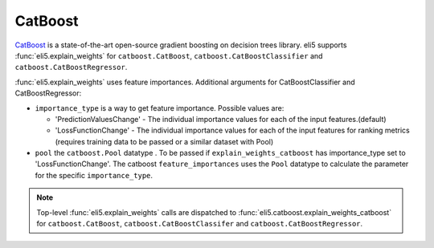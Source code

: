 .. _library-catboost:

CatBoost 
========

CatBoost_ is a state-of-the-art open-source gradient boosting on decision trees library. eli5 supports :func:`eli5.explain_weights`
for ``catboost.CatBoost``, ``catboost.CatBoostClassifier`` and ``catboost.CatBoostRegressor``.

.. _CatBoost: https://github.com/catboost/catboost

:func:`eli5.explain_weights` uses feature importances. Additional
arguments for CatBoostClassifier and CatBoostRegressor:

* ``importance_type`` is a way to get feature importance. Possible values are:
  
  - 'PredictionValuesChange' - The individual importance values for each of the input features.(default)
  - 'LossFunctionChange' - The individual importance values for each of the input features for ranking metrics (requires training data to be passed  or a similar dataset with Pool)

* ``pool`` the ``catboost.Pool`` datatype . To be passed if ``explain_weights_catboost`` has importance_type set to 'LossFunctionChange'. The catboost ``feature_importances`` uses the ``Pool`` datatype to calculate the parameter for the specific ``importance_type``.

.. note::
    Top-level :func:`eli5.explain_weights` calls are dispatched
    to :func:`eli5.catboost.explain_weights_catboost` for
    ``catboost.CatBoost``, ``catboost.CatBoostClassifer`` and ``catboost.CatBoostRegressor``.

